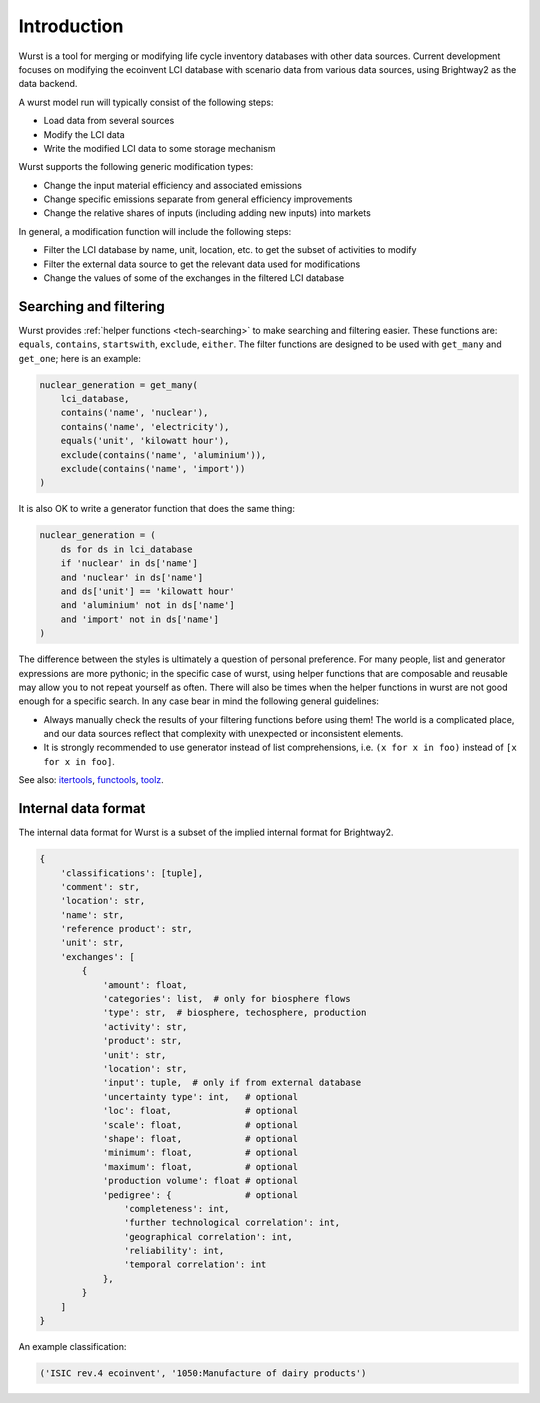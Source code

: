 Introduction
############

Wurst is a tool for merging or modifying life cycle inventory databases with other data sources. Current development focuses on modifying the ecoinvent LCI database with scenario data from various data sources, using Brightway2 as the data backend.

A wurst model run will typically consist of the following steps:

* Load data from several sources
* Modify the LCI data
* Write the modified LCI data to some storage mechanism

Wurst supports the following generic modification types:

* Change the input material efficiency and associated emissions
* Change specific emissions separate from general efficiency improvements
* Change the relative shares of inputs (including adding new inputs) into markets

In general, a modification function will include the following steps:

* Filter the LCI database by name, unit, location, etc. to get the subset of activities to modify
* Filter the external data source to get the relevant data used for modifications
* Change the values of some of the exchanges in the filtered LCI database

Searching and filtering
=======================

Wurst provides :ref:`helper functions <tech-searching>` to make searching and filtering easier. These functions are: ``equals``, ``contains``, ``startswith``, ``exclude``, ``either``. The filter functions are designed to be used with ``get_many`` and ``get_one``; here is an example:

.. code-block:: python

    nuclear_generation = get_many(
        lci_database,
        contains('name', 'nuclear'),
        contains('name', 'electricity'),
        equals('unit', 'kilowatt hour'),
        exclude(contains('name', 'aluminium')),
        exclude(contains('name', 'import'))
    )

It is also OK to write a generator function that does the same thing:

.. code-block:: python

    nuclear_generation = (
        ds for ds in lci_database
        if 'nuclear' in ds['name']
        and 'nuclear' in ds['name']
        and ds['unit'] == 'kilowatt hour'
        and 'aluminium' not in ds['name']
        and 'import' not in ds['name']
    )

The difference between the styles is ultimately a question of personal preference. For many people, list and generator expressions are more pythonic; in the specific case of wurst, using helper functions that are composable and reusable may allow you to not repeat yourself as often. There will also be times when the helper functions in wurst are not good enough for a specific search. In any case bear in mind the following general guidelines:

* Always manually check the results of your filtering functions before using them! The world is a complicated place, and our data sources reflect that complexity with unexpected or inconsistent elements.
* It is strongly recommended to use generator instead of list comprehensions, i.e. ``(x for x in foo)`` instead of ``[x for x in foo]``.

See also: `itertools <https://docs.python.org/3/library/itertools.html>`__, `functools <https://docs.python.org/3/library/functools.html>`__, `toolz <https://toolz.readthedocs.io/en/latest/index.html>`__.

Internal data format
====================

The internal data format for Wurst is a subset of the implied internal format for Brightway2.

.. code-block:: python

    {
        'classifications': [tuple],
        'comment': str,
        'location': str,
        'name': str,
        'reference product': str,
        'unit': str,
        'exchanges': [
            {
                'amount': float,
                'categories': list,  # only for biosphere flows
                'type': str,  # biosphere, techosphere, production
                'activity': str,
                'product': str,
                'unit': str,
                'location': str,
                'input': tuple,  # only if from external database
                'uncertainty type': int,   # optional
                'loc': float,              # optional
                'scale': float,            # optional
                'shape': float,            # optional
                'minimum': float,          # optional
                'maximum': float,          # optional
                'production volume': float # optional
                'pedigree': {              # optional
                    'completeness': int,
                    'further technological correlation': int,
                    'geographical correlation': int,
                    'reliability': int,
                    'temporal correlation': int
                },
            }
        ]
    }

An example classification:

.. code-block:: python

    ('ISIC rev.4 ecoinvent', '1050:Manufacture of dairy products')

